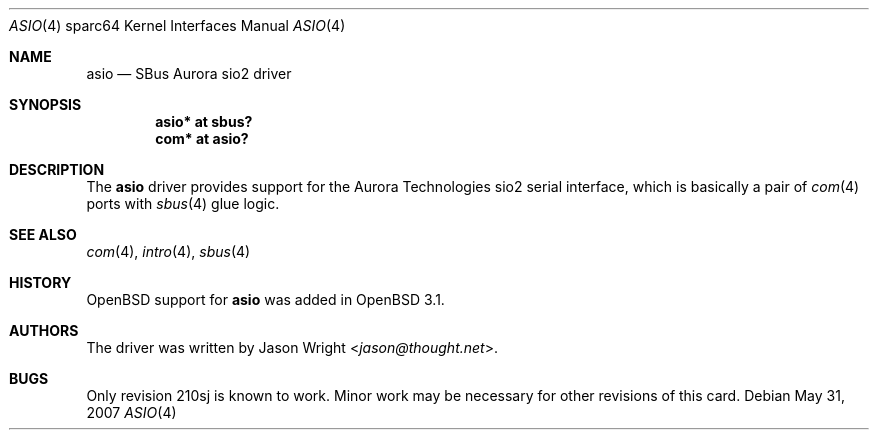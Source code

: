 .\"	$OpenBSD: src/share/man/man4/man4.sparc64/asio.4,v 1.8 2013/07/16 16:05:49 schwarze Exp $
.\"
.\" Copyright (c) 2002 Jason L. Wright (jason@thought.net)
.\" All rights reserved.
.\"
.\" Redistribution and use in source and binary forms, with or without
.\" modification, are permitted provided that the following conditions
.\" are met:
.\" 1. Redistributions of source code must retain the above copyright
.\"    notice, this list of conditions and the following disclaimer.
.\" 2. Redistributions in binary form must reproduce the above copyright
.\"    notice, this list of conditions and the following disclaimer in the
.\"    documentation and/or other materials provided with the distribution.
.\"
.\" THIS SOFTWARE IS PROVIDED BY THE AUTHOR ``AS IS'' AND ANY EXPRESS OR
.\" IMPLIED WARRANTIES, INCLUDING, BUT NOT LIMITED TO, THE IMPLIED
.\" WARRANTIES OF MERCHANTABILITY AND FITNESS FOR A PARTICULAR PURPOSE ARE
.\" DISCLAIMED.  IN NO EVENT SHALL THE AUTHOR BE LIABLE FOR ANY DIRECT,
.\" INDIRECT, INCIDENTAL, SPECIAL, EXEMPLARY, OR CONSEQUENTIAL DAMAGES
.\" (INCLUDING, BUT NOT LIMITED TO, PROCUREMENT OF SUBSTITUTE GOODS OR
.\" SERVICES; LOSS OF USE, DATA, OR PROFITS; OR BUSINESS INTERRUPTION)
.\" HOWEVER CAUSED AND ON ANY THEORY OF LIABILITY, WHETHER IN CONTRACT,
.\" STRICT LIABILITY, OR TORT (INCLUDING NEGLIGENCE OR OTHERWISE) ARISING IN
.\" ANY WAY OUT OF THE USE OF THIS SOFTWARE, EVEN IF ADVISED OF THE
.\" POSSIBILITY OF SUCH DAMAGE.
.\"
.Dd $Mdocdate: May 31 2007 $
.Dt ASIO 4 sparc64
.Os
.Sh NAME
.Nm asio
.Nd SBus Aurora sio2 driver
.Sh SYNOPSIS
.Cd "asio* at sbus?"
.Cd "com* at asio?"
.Sh DESCRIPTION
The
.Nm
driver provides support for the Aurora Technologies
.Tn sio2
serial interface, which is basically a pair of
.Xr com 4
ports with
.Xr sbus 4
glue logic.
.Sh SEE ALSO
.Xr com 4 ,
.Xr intro 4 ,
.Xr sbus 4
.Sh HISTORY
.Ox
support for
.Nm
was added in
.Ox 3.1 .
.Sh AUTHORS
The driver was written by
.An Jason Wright Aq Mt jason@thought.net .
.Sh BUGS
Only revision
.Tn 210sj
is known to work.
Minor work may be necessary for other revisions of this card.
